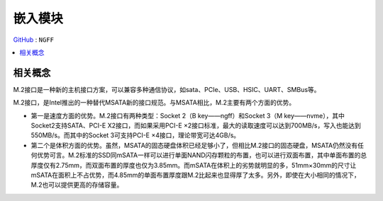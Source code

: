
.. _ngff:

嵌入模块
===============

`GitHub <https://github.com/STOP-Pi/NGFF>`_ : ``NGFF``

.. image:: ./images/ngff.png
    :target: https://baike.baidu.com/item/m.2%E6%8E%A5%E5%8F%A3/18010680?fromtitle=NGFF&fromid=1576143&fr=aladdin


.. contents::
    :local:
    :depth: 1

相关概念
-----------

M.2接口是一种新的主机接口方案，可以兼容多种通信协议，如sata、PCIe、USB、HSIC、UART、SMBus等。

M.2接口，是Intel推出的一种替代MSATA新的接口规范。与MSATA相比，M.2主要有两个方面的优势。

* 第一是速度方面的优势。M.2接口有两种类型：Socket 2（B key——ngff）和Socket 3（M key——nvme），其中Socket2支持SATA、PCI-E X2接口，而如果采用PCI-E ×2接口标准，最大的读取速度可以达到700MB/s，写入也能达到550MB/s。而其中的Socket 3可支持PCI-E ×4接口，理论带宽可达4GB/s。
* 第二个是体积方面的优势。虽然，MSATA的固态硬盘体积已经足够小了，但相比M.2接口的固态硬盘，MSATA仍然没有任何优势可言。M.2标准的SSD同mSATA一样可以进行单面NAND闪存颗粒的布置，也可以进行双面布置，其中单面布置的总厚度仅有2.75mm，而双面布置的厚度也仅为3.85mm。而mSATA在体积上的劣势就明显的多，51mm×30mm的尺寸让mSATA在面积上不占优势，而4.85mm的单面布置厚度跟M.2比起来也显得厚了太多。另外，即使在大小相同的情况下，M.2也可以提供更高的存储容量。
